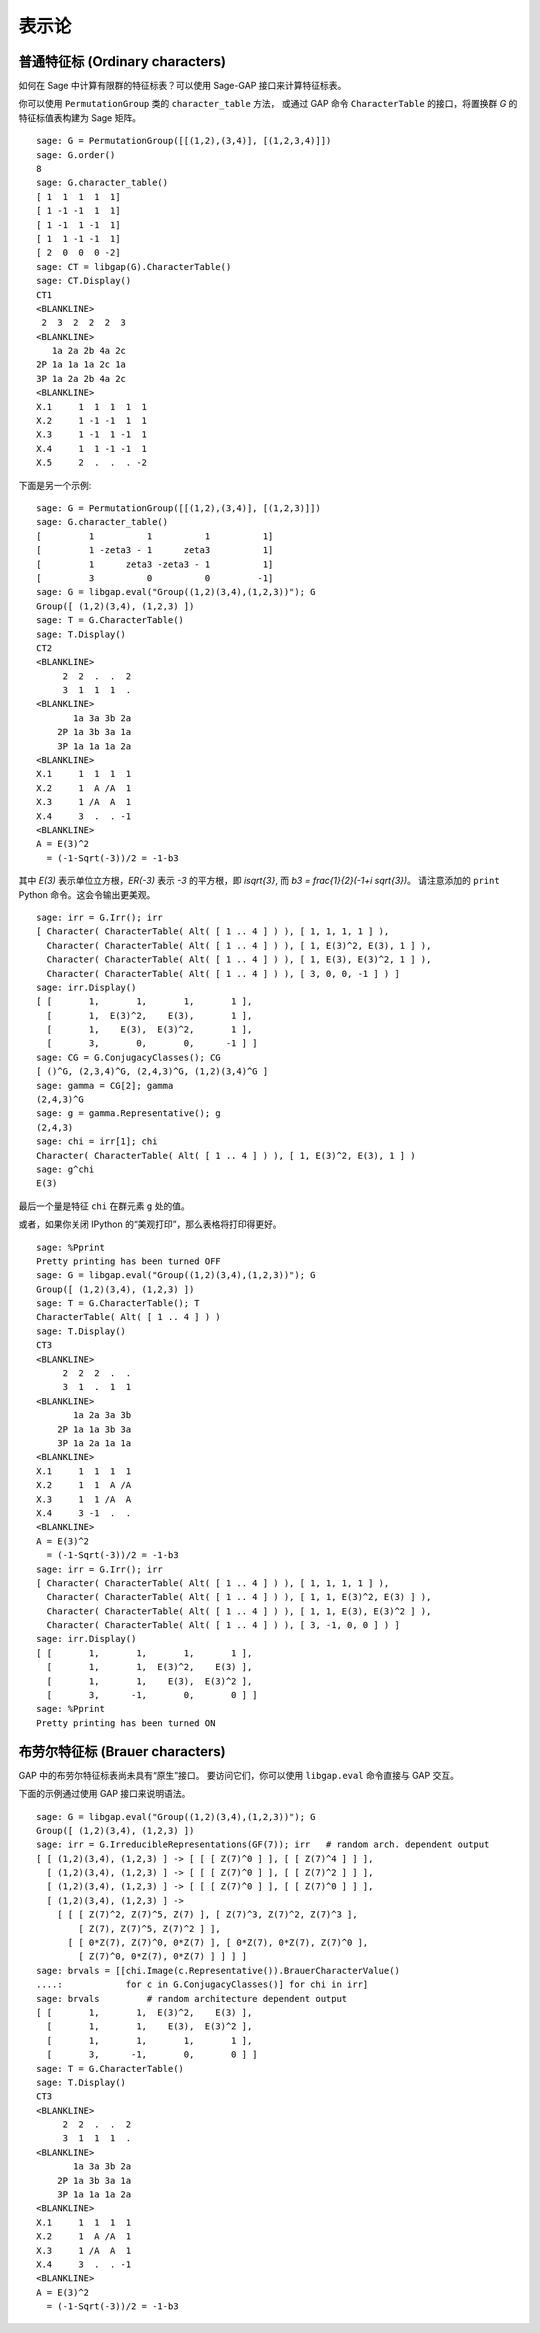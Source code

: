 ******
表示论
******

.. index:
   pair: ordinary representation; character

.. _section-character:

普通特征标 (Ordinary characters)
================================

如何在 Sage 中计算有限群的特征标表？可以使用 Sage-GAP 接口来计算特征标表。

你可以使用 ``PermutationGroup`` 类的 ``character_table`` 方法，
或通过 GAP 命令 ``CharacterTable`` 的接口，将置换群 `G` 的特征标值表构建为 Sage 矩阵。

::

    sage: G = PermutationGroup([[(1,2),(3,4)], [(1,2,3,4)]])
    sage: G.order()
    8
    sage: G.character_table()
    [ 1  1  1  1  1]
    [ 1 -1 -1  1  1]
    [ 1 -1  1 -1  1]
    [ 1  1 -1 -1  1]
    [ 2  0  0  0 -2]
    sage: CT = libgap(G).CharacterTable()
    sage: CT.Display()
    CT1
    <BLANKLINE>
     2  3  2  2  2  3
    <BLANKLINE>
       1a 2a 2b 4a 2c
    2P 1a 1a 1a 2c 1a
    3P 1a 2a 2b 4a 2c
    <BLANKLINE>
    X.1     1  1  1  1  1
    X.2     1 -1 -1  1  1
    X.3     1 -1  1 -1  1
    X.4     1  1 -1 -1  1
    X.5     2  .  .  . -2

下面是另一个示例:

::

    sage: G = PermutationGroup([[(1,2),(3,4)], [(1,2,3)]])
    sage: G.character_table()
    [         1          1          1          1]
    [         1 -zeta3 - 1      zeta3          1]
    [         1      zeta3 -zeta3 - 1          1]
    [         3          0          0         -1]
    sage: G = libgap.eval("Group((1,2)(3,4),(1,2,3))"); G
    Group([ (1,2)(3,4), (1,2,3) ])
    sage: T = G.CharacterTable()
    sage: T.Display()
    CT2
    <BLANKLINE>
         2  2  .  .  2
         3  1  1  1  .
    <BLANKLINE>
           1a 3a 3b 2a
        2P 1a 3b 3a 1a
        3P 1a 1a 1a 2a
    <BLANKLINE>
    X.1     1  1  1  1
    X.2     1  A /A  1
    X.3     1 /A  A  1
    X.4     3  .  . -1
    <BLANKLINE>
    A = E(3)^2
      = (-1-Sqrt(-3))/2 = -1-b3

其中 `E(3)` 表示单位立方根，`ER(-3)` 表示 `-3` 的平方根，即 `i\sqrt{3}`,
而 `b3 = \frac{1}{2}(-1+i \sqrt{3})`。
请注意添加的 ``print`` Python 命令。这会令输出更美观。

.. link

::

    sage: irr = G.Irr(); irr
    [ Character( CharacterTable( Alt( [ 1 .. 4 ] ) ), [ 1, 1, 1, 1 ] ), 
      Character( CharacterTable( Alt( [ 1 .. 4 ] ) ), [ 1, E(3)^2, E(3), 1 ] ), 
      Character( CharacterTable( Alt( [ 1 .. 4 ] ) ), [ 1, E(3), E(3)^2, 1 ] ), 
      Character( CharacterTable( Alt( [ 1 .. 4 ] ) ), [ 3, 0, 0, -1 ] ) ]
    sage: irr.Display()
    [ [       1,       1,       1,       1 ],
      [       1,  E(3)^2,    E(3),       1 ],
      [       1,    E(3),  E(3)^2,       1 ],
      [       3,       0,       0,      -1 ] ]
    sage: CG = G.ConjugacyClasses(); CG
    [ ()^G, (2,3,4)^G, (2,4,3)^G, (1,2)(3,4)^G ]
    sage: gamma = CG[2]; gamma
    (2,4,3)^G
    sage: g = gamma.Representative(); g
    (2,4,3)
    sage: chi = irr[1]; chi
    Character( CharacterTable( Alt( [ 1 .. 4 ] ) ), [ 1, E(3)^2, E(3), 1 ] )
    sage: g^chi
    E(3)

最后一个量是特征 ``chi`` 在群元素 ``g`` 处的值。

或者，如果你关闭 IPython 的“美观打印”，那么表格将打印得更好。

.. skip

::

    sage: %Pprint
    Pretty printing has been turned OFF
    sage: G = libgap.eval("Group((1,2)(3,4),(1,2,3))"); G
    Group([ (1,2)(3,4), (1,2,3) ])
    sage: T = G.CharacterTable(); T
    CharacterTable( Alt( [ 1 .. 4 ] ) )
    sage: T.Display()
    CT3
    <BLANKLINE>
         2  2  2  .  .
         3  1  .  1  1
    <BLANKLINE>
           1a 2a 3a 3b
        2P 1a 1a 3b 3a
        3P 1a 2a 1a 1a
    <BLANKLINE>
    X.1     1  1  1  1
    X.2     1  1  A /A
    X.3     1  1 /A  A
    X.4     3 -1  .  .
    <BLANKLINE>
    A = E(3)^2
      = (-1-Sqrt(-3))/2 = -1-b3
    sage: irr = G.Irr(); irr
    [ Character( CharacterTable( Alt( [ 1 .. 4 ] ) ), [ 1, 1, 1, 1 ] ),
      Character( CharacterTable( Alt( [ 1 .. 4 ] ) ), [ 1, 1, E(3)^2, E(3) ] ),
      Character( CharacterTable( Alt( [ 1 .. 4 ] ) ), [ 1, 1, E(3), E(3)^2 ] ),
      Character( CharacterTable( Alt( [ 1 .. 4 ] ) ), [ 3, -1, 0, 0 ] ) ]
    sage: irr.Display()
    [ [       1,       1,       1,       1 ],
      [       1,       1,  E(3)^2,    E(3) ],
      [       1,       1,    E(3),  E(3)^2 ],
      [       3,      -1,       0,       0 ] ]
    sage: %Pprint
    Pretty printing has been turned ON

.. index::
   pair: modular representation; character
   pair: character; Brauer

.. _section-brauer:

布劳尔特征标 (Brauer characters)
================================

GAP 中的布劳尔特征标表尚未具有“原生”接口。
要访问它们，你可以使用 ``libgap.eval`` 命令直接与 GAP 交互。

下面的示例通过使用 GAP 接口来说明语法。

::

    sage: G = libgap.eval("Group((1,2)(3,4),(1,2,3))"); G
    Group([ (1,2)(3,4), (1,2,3) ])
    sage: irr = G.IrreducibleRepresentations(GF(7)); irr   # random arch. dependent output
    [ [ (1,2)(3,4), (1,2,3) ] -> [ [ [ Z(7)^0 ] ], [ [ Z(7)^4 ] ] ],
      [ (1,2)(3,4), (1,2,3) ] -> [ [ [ Z(7)^0 ] ], [ [ Z(7)^2 ] ] ],
      [ (1,2)(3,4), (1,2,3) ] -> [ [ [ Z(7)^0 ] ], [ [ Z(7)^0 ] ] ],
      [ (1,2)(3,4), (1,2,3) ] ->
        [ [ [ Z(7)^2, Z(7)^5, Z(7) ], [ Z(7)^3, Z(7)^2, Z(7)^3 ],
            [ Z(7), Z(7)^5, Z(7)^2 ] ],
          [ [ 0*Z(7), Z(7)^0, 0*Z(7) ], [ 0*Z(7), 0*Z(7), Z(7)^0 ],
            [ Z(7)^0, 0*Z(7), 0*Z(7) ] ] ] ]
    sage: brvals = [[chi.Image(c.Representative()).BrauerCharacterValue()
    ....:            for c in G.ConjugacyClasses()] for chi in irr]
    sage: brvals         # random architecture dependent output
    [ [       1,       1,  E(3)^2,    E(3) ],
      [       1,       1,    E(3),  E(3)^2 ],
      [       1,       1,       1,       1 ],
      [       3,      -1,       0,       0 ] ]
    sage: T = G.CharacterTable()
    sage: T.Display()
    CT3
    <BLANKLINE>
         2  2  .  .  2
         3  1  1  1  .
    <BLANKLINE>
           1a 3a 3b 2a
        2P 1a 3b 3a 1a
        3P 1a 1a 1a 2a
    <BLANKLINE>
    X.1     1  1  1  1
    X.2     1  A /A  1
    X.3     1 /A  A  1
    X.4     3  .  . -1
    <BLANKLINE>
    A = E(3)^2
      = (-1-Sqrt(-3))/2 = -1-b3
